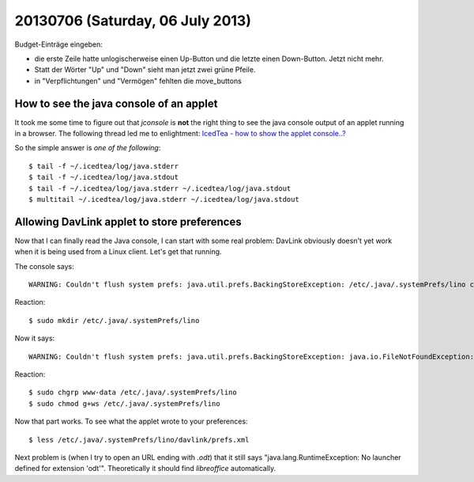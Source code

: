 =================================
20130706 (Saturday, 06 July 2013)
=================================

Budget-Einträge eingeben:

- die erste Zeile hatte unlogischerweise einen Up-Button
  und die letzte einen Down-Button. Jetzt nicht mehr.
- Statt der Wörter "Up" und "Down" sieht man jetzt zwei grüne Pfeile.
- in "Verpflichtungen" und "Vermögen" fehlten die move_buttons


How to see the java console of an applet
----------------------------------------

It took me some time to figure out that `jconsole` is **not** 
the right thing to see the java console output of an applet running 
in a browser.
The following thread led me to enlightment:
`IcedTea - how to show the applet console..?
<http://stackoverflow.com/questions/8157432/icedtea-how-to-show-the-applet-console>`__

So the simple answer is *one of the following*::

  $ tail -f ~/.icedtea/log/java.stderr 
  $ tail -f ~/.icedtea/log/java.stdout
  $ tail -f ~/.icedtea/log/java.stderr ~/.icedtea/log/java.stdout
  $ multitail ~/.icedtea/log/java.stderr ~/.icedtea/log/java.stdout
  
  
Allowing DavLink applet to store preferences
--------------------------------------------

Now that I can finally read the Java console, I can start with 
some real problem: DavLink obviously doesn't yet work when it 
is being used from a Linux client.
Let's get that running.

The console says::

    WARNING: Couldn't flush system prefs: java.util.prefs.BackingStoreException: /etc/.java/.systemPrefs/lino create failed.
    
Reaction::    

    $ sudo mkdir /etc/.java/.systemPrefs/lino
    
Now it says::    

    WARNING: Couldn't flush system prefs: java.util.prefs.BackingStoreException: java.io.FileNotFoundException: /etc/.java/.systemPrefs/lino/prefs.tmp (Permission denied)
    
Reaction::    

    $ sudo chgrp www-data /etc/.java/.systemPrefs/lino
    $ sudo chmod g+ws /etc/.java/.systemPrefs/lino

Now that part works.    
To see what the applet wrote to your preferences::

    $ less /etc/.java/.systemPrefs/lino/davlink/prefs.xml 

Next problem is (when I try to open an URL ending with `.odt`) 
that it still says "java.lang.RuntimeException: 
No launcher defined for extension 'odt'".
Theoretically it should find `libreoffice` automatically.

